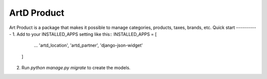 =====
ArtD Product
=====
Art Product is a package that makes it possible to manage categories, products, taxes, brands, etc.
Quick start
-----------
1. Add to your INSTALLED_APPS setting like this::
INSTALLED_APPS = [
        ...
        'artd_location',
        'artd_partner',
        'django-json-widget'
    ]
2. Run `python manage.py migrate` to create the models.